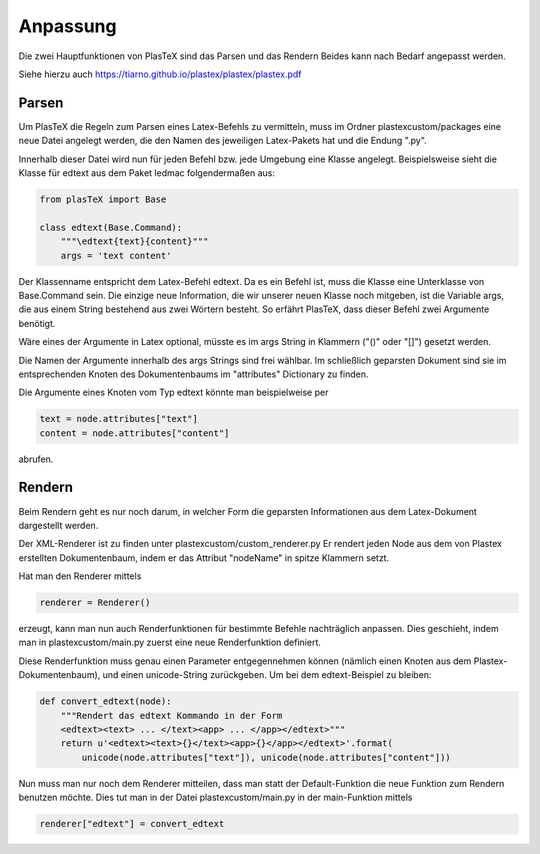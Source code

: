 Anpassung
=========

Die zwei Hauptfunktionen von PlasTeX sind das Parsen und das Rendern
Beides kann nach Bedarf angepasst werden.

Siehe hierzu auch https://tiarno.github.io/plastex/plastex/plastex.pdf

Parsen
------

Um PlasTeX die Regeln zum Parsen eines Latex-Befehls zu vermitteln, muss
im Ordner plastexcustom/packages eine neue Datei angelegt werden, die
den Namen des jeweiligen Latex-Pakets hat und die Endung ".py".

Innerhalb dieser Datei wird nun für jeden Befehl bzw. jede Umgebung eine
Klasse angelegt. Beispielsweise sieht die Klasse für edtext aus dem
Paket ledmac folgendermaßen aus:

.. code:: python

    from plasTeX import Base

    class edtext(Base.Command):
        """\edtext{text}{content}"""
        args = 'text content'

Der Klassenname entspricht dem Latex-Befehl edtext. Da es ein Befehl
ist, muss die Klasse eine Unterklasse von Base.Command sein. Die einzige
neue Information, die wir unserer neuen Klasse noch mitgeben, ist die
Variable args, die aus einem String bestehend aus zwei Wörtern besteht.
So erfährt PlasTeX, dass dieser Befehl zwei Argumente benötigt.

Wäre eines der Argumente in Latex optional, müsste es im args String in
Klammern ("()" oder "[]") gesetzt werden.

Die Namen der Argumente innerhalb des args Strings sind frei wählbar. Im
schließlich geparsten Dokument sind sie im entsprechenden Knoten des
Dokumentenbaums im "attributes" Dictionary zu finden.

Die Argumente eines Knoten vom Typ edtext könnte man beispielweise per

.. code:: python

    text = node.attributes["text"]
    content = node.attributes["content"]

abrufen.

Rendern
-------

Beim Rendern geht es nur noch darum, in welcher Form die geparsten
Informationen aus dem Latex-Dokument dargestellt werden.

Der XML-Renderer ist zu finden unter plastexcustom/custom\_renderer.py
Er rendert jeden Node aus dem von Plastex erstellten Dokumentenbaum,
indem er das Attribut "nodeName" in spitze Klammern setzt.

Hat man den Renderer mittels

.. code:: python

    renderer = Renderer()

erzeugt, kann man nun auch Renderfunktionen für bestimmte Befehle
nachträglich anpassen. Dies geschieht, indem man in
plastexcustom/main.py zuerst eine neue Renderfunktion definiert.

Diese Renderfunktion muss genau einen Parameter entgegennehmen können
(nämlich einen Knoten aus dem Plastex-Dokumentenbaum), und einen
unicode-String zurückgeben. Um bei dem edtext-Beispiel zu bleiben:

.. code:: python

    def convert_edtext(node):
        """Rendert das edtext Kommando in der Form 
        <edtext><text> ... </text><app> ... </app></edtext>"""
        return u'<edtext><text>{}</text><app>{}</app></edtext>'.format(
            unicode(node.attributes["text"]), unicode(node.attributes["content"]))

Nun muss man nur noch dem Renderer mitteilen, dass man statt der
Default-Funktion die neue Funktion zum Rendern benutzen möchte. Dies tut
man in der Datei plastexcustom/main.py in der main-Funktion mittels

.. code:: python

    renderer["edtext"] = convert_edtext
